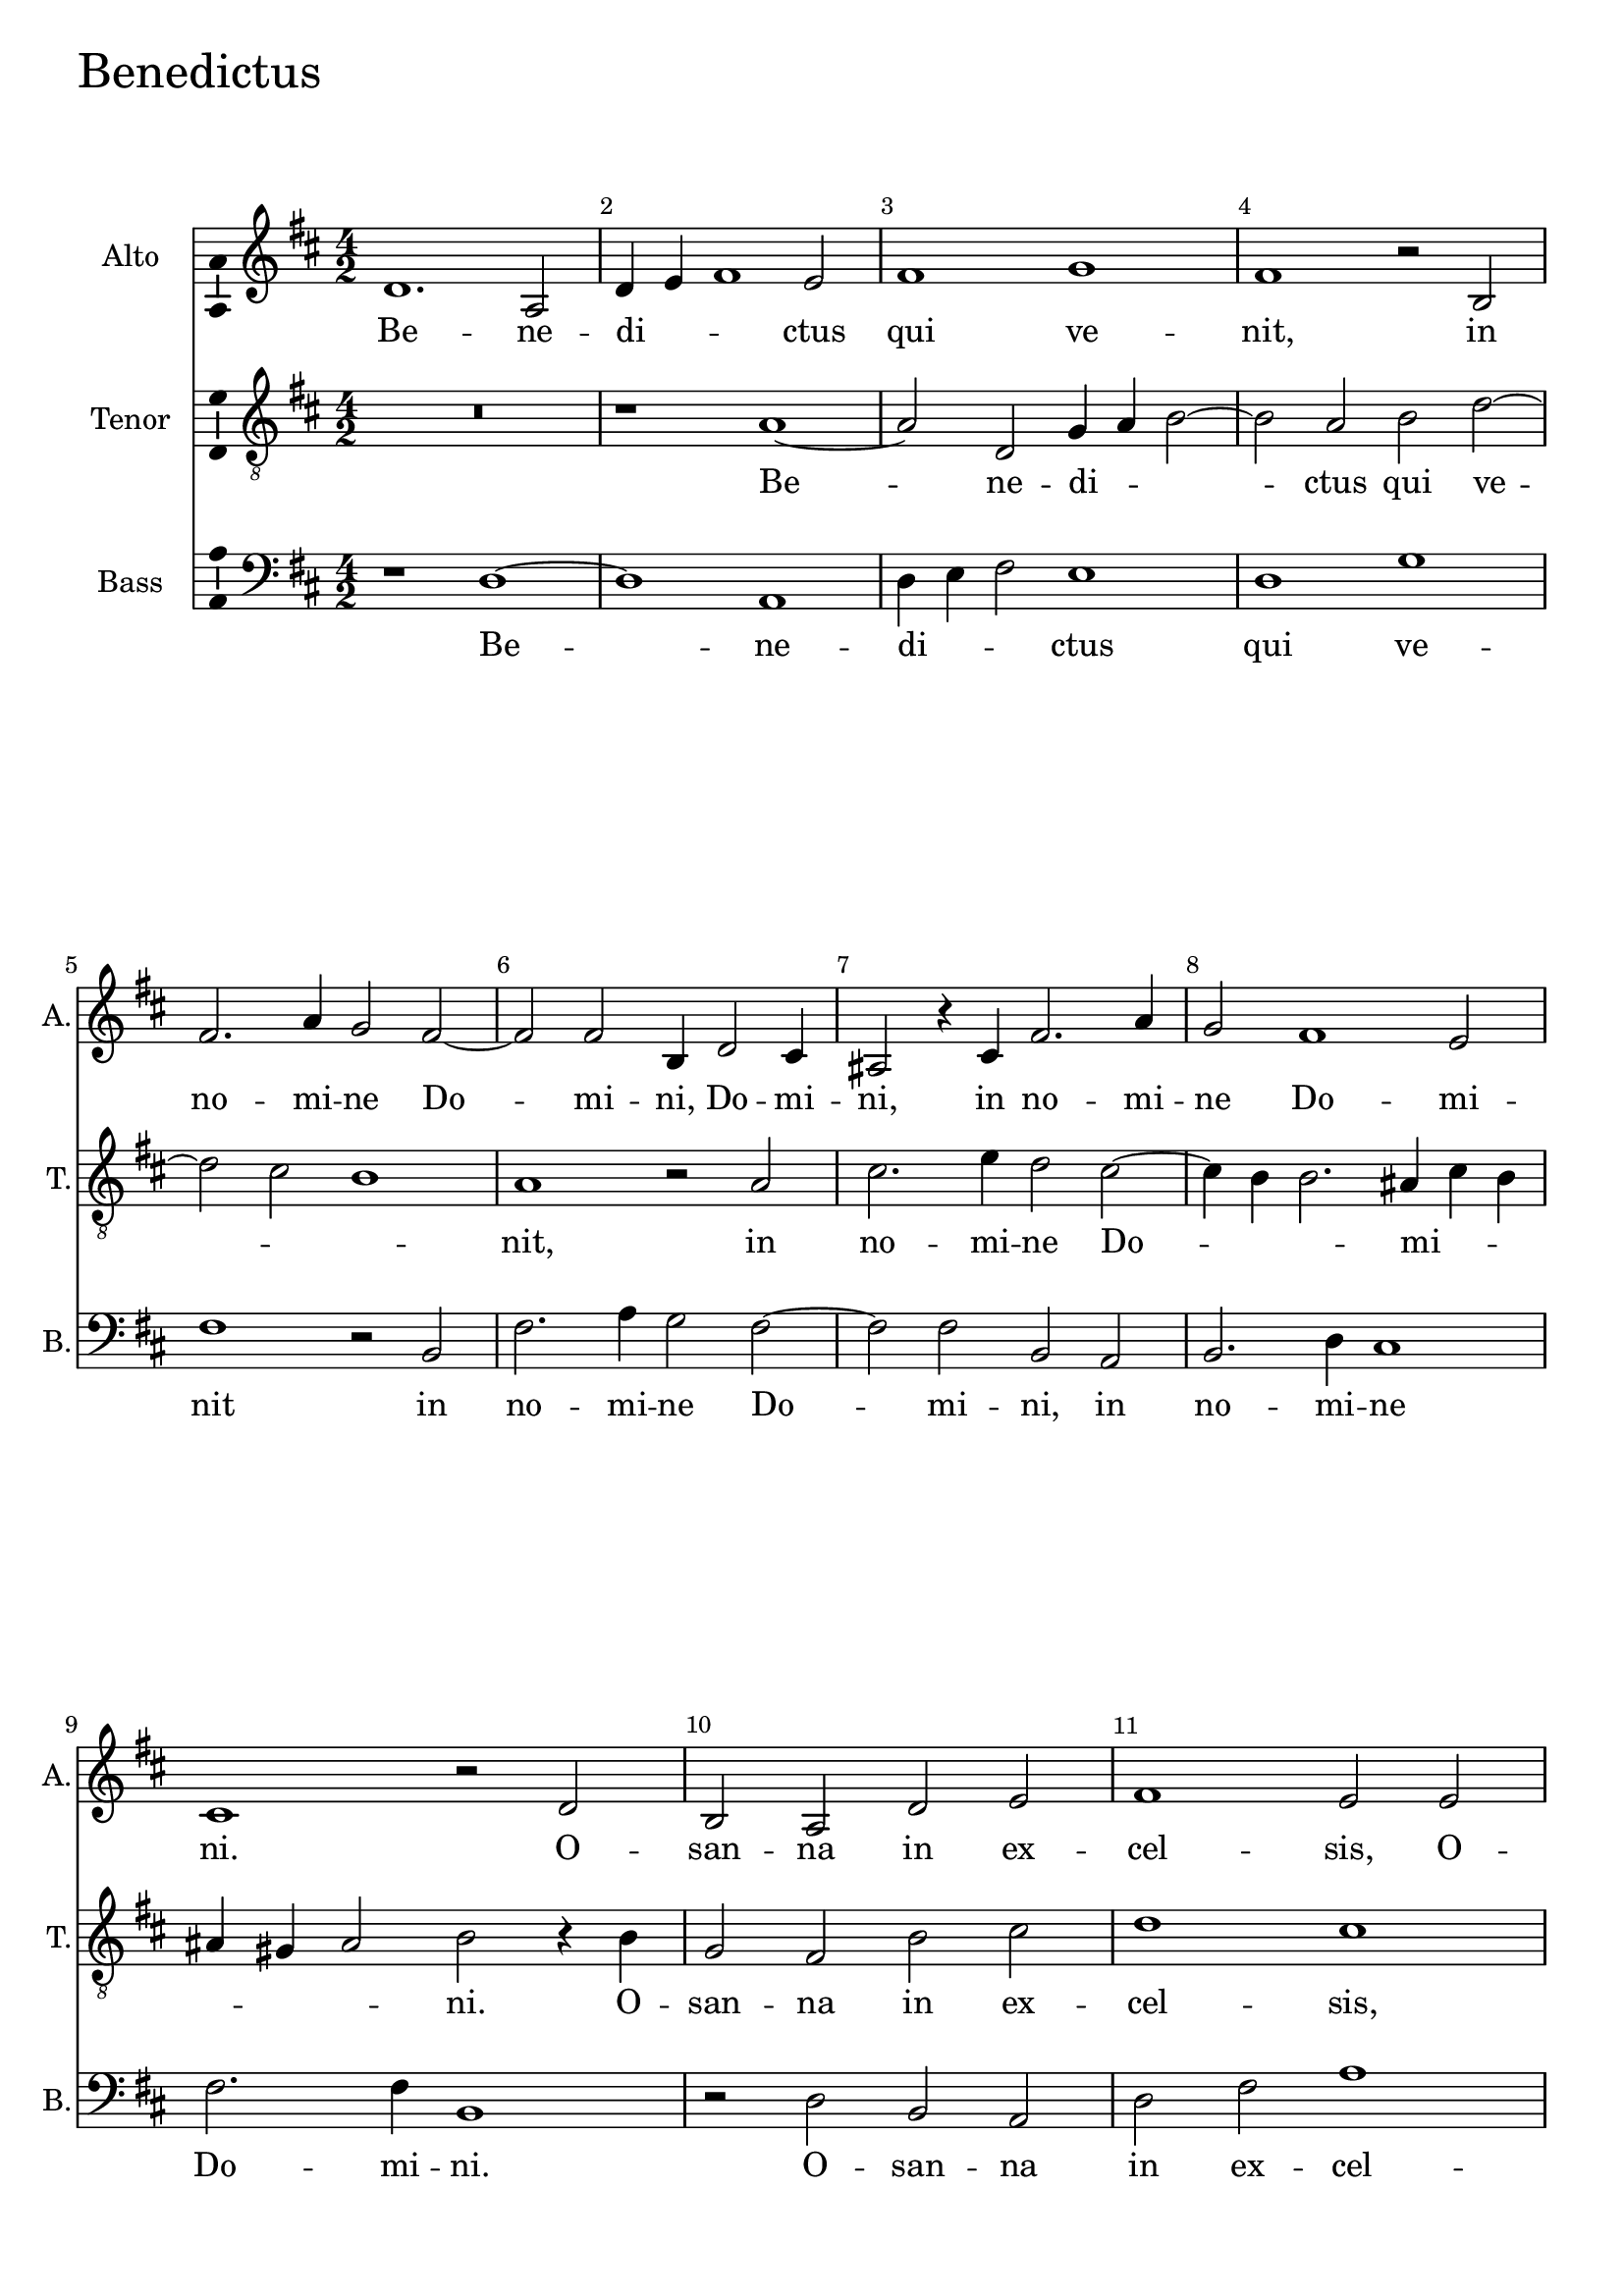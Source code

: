 benedictusAltoNotes =  \relative fis' {
  % Permit first bar number to be printed
  \bar ""

  \clef "treble" \key d \major 
    d1. a2 | % 323
    d4 e4 fis1 e2 | % 324
    fis1 g1 | % 325
    fis1 r2 b,2 \break | % 326
    fis'2. a4 g2 fis2 ~ | % 327
    fis2 fis2 b,4 d2 cis4 | % 328
    ais2 r4 cis4 fis2. a4 | % 329
    g2 fis1 e2 | \barNumberCheck #9
    cis1 r2 d2 | % 331
    b2 a2 d2 e2 | % 332
    fis1 e2 e2 \pageBreak | % 333
    cis2 a2 r2 a'2 | % 334
    g2 e2 fis2. g4 | % 335
    a1 a,2 r2 | % 336
    cis2 d2 e1 | % 337
    fis\breve ^\fermata \bar "|." \barNumberCheck #17
}

benedictusAltoLyrics = \lyricmode { 
    Be -- ne -- di -- _ _ ctus
    qui ve -- "nit," in no -- mi -- ne Do -- mi -- "ni," Do -- mi --
    "ni," in no -- mi -- ne Do -- mi -- "ni." O -- san -- na in ex --
    cel -- "sis," O -- san -- "na," O -- san -- na in ex -- cel --
    "sis," in ex -- cel -- "sis." 
    
}

benedictusTenorNotes =  \relative a {
    \clef "treble_8" \key d \major 
    R1*2 | % 323
    r1 a1 ~ | % 324
    a2 d,2 g4 a4 b2 ~ | % 325
    b2 a2 b2 d2 ~ \break | % 326
    d2 cis2 b1 | % 327
    a1 r2 a2 | % 328
    cis2. e4 d2 cis2 ~ | % 329
    cis4 b4 b2. ais4 cis4 b4 | \barNumberCheck #9
    ais4 gis4 ais2 b2 r4 b4 | % 331
    g2 fis2 b2 cis2 | % 332
    d1 cis1 \pageBreak | % 333
    r2 e2 cis2 a2 | % 334
    b2 cis2 d1 | % 335
    a2 cis2. d4 e2 ~ | % 336
    e4 d4 d1 cis2 | % 337
    d\breve ^\fermata \bar "|." \barNumberCheck #17
}

benedictusTenorLyrics = \lyricmode { 
    Be -- ne -- di -- _ _ ctus qui
    ve -- _ _ "nit," in no -- mi -- ne Do -- _ _ mi
    -- _ _ _ _ _ "ni." O -- san -- na in ex --
    cel -- "sis," O -- san -- na in ex -- cel -- "sis," in ex -- cel --
    _ _ _ "sis." 
    
}

benedictusBassNotes =  \relative d {
    \clef "bass" \key d \major \time 4/2 
    r1 d1 ~ | % 323
    d1 a1 | % 324
    d4 e4 fis2 e1 | % 325
    d1 g1 \break | % 326
    fis1 r2 b,2 | % 327
    fis'2. a4 g2 fis2 ~ | % 328
    fis2 fis2 b,2 a2 | % 329
    b2. d4 cis1 | \barNumberCheck #9
    fis2. fis4 b,1 | % 331
    r2 d2 b2 a2 | % 332
    d2 fis2 a1 \pageBreak | % 333
    a,\breve | % 334
    r2 a'2 fis2 d2 | % 335
    fis1. g2 | % 336
    a\breve | % 337
    d,\breve ^\fermata \bar "|." \barNumberCheck #17
}

benedictusBassLyrics = \lyricmode { 
    Be -- ne -- di -- _ _ ctus qui ve --
    nit in no -- mi -- ne Do -- mi -- "ni," in no -- mi -- ne Do -- mi
    -- "ni." O -- san -- na in ex -- cel -- "sis," O -- san -- na in ex
    -- cel -- "sis." 
    
}


%
% Kyrie
%
\score {
    <<
        \new Staff <<
            \set Staff.instrumentName = "Alto"
            \set Staff.shortInstrumentName = "A."
            \context Staff << 
                \context Voice = "benedictusAlto" { \benedictusAltoNotes }
                \new Lyrics \lyricsto "benedictusAlto" \benedictusAltoLyrics
                >>
            >>
        
        \new Staff <<
            \set Staff.instrumentName = "Tenor"
            \set Staff.shortInstrumentName = "T."
            \context Staff << 
                \context Voice = "benedictusTenor" { \benedictusTenorNotes }
                \new Lyrics \lyricsto "benedictusTenor" \benedictusTenorLyrics
                >>
            >>
        
        \new Staff <<
            \set Staff.instrumentName = "Bass"
            \set Staff.shortInstrumentName = "B."
            \context Staff << 
                \context Voice = "benedictusBass" { \benedictusBassNotes }
                \new Lyrics \lyricsto "benedictusBass" \benedictusBassLyrics
                >>
            >>
        
    >>
    \header { piece = \markup{ \fontsize #4 "Benedictus" } }
    \layout {
      ragged-right = ##f
      % system-count = #1
      \override Score.BarNumber.break-visibility = ##(#f #t #t)
      \context {\Staff 
        \consists Ambitus_engraver 
      }
    }
}
